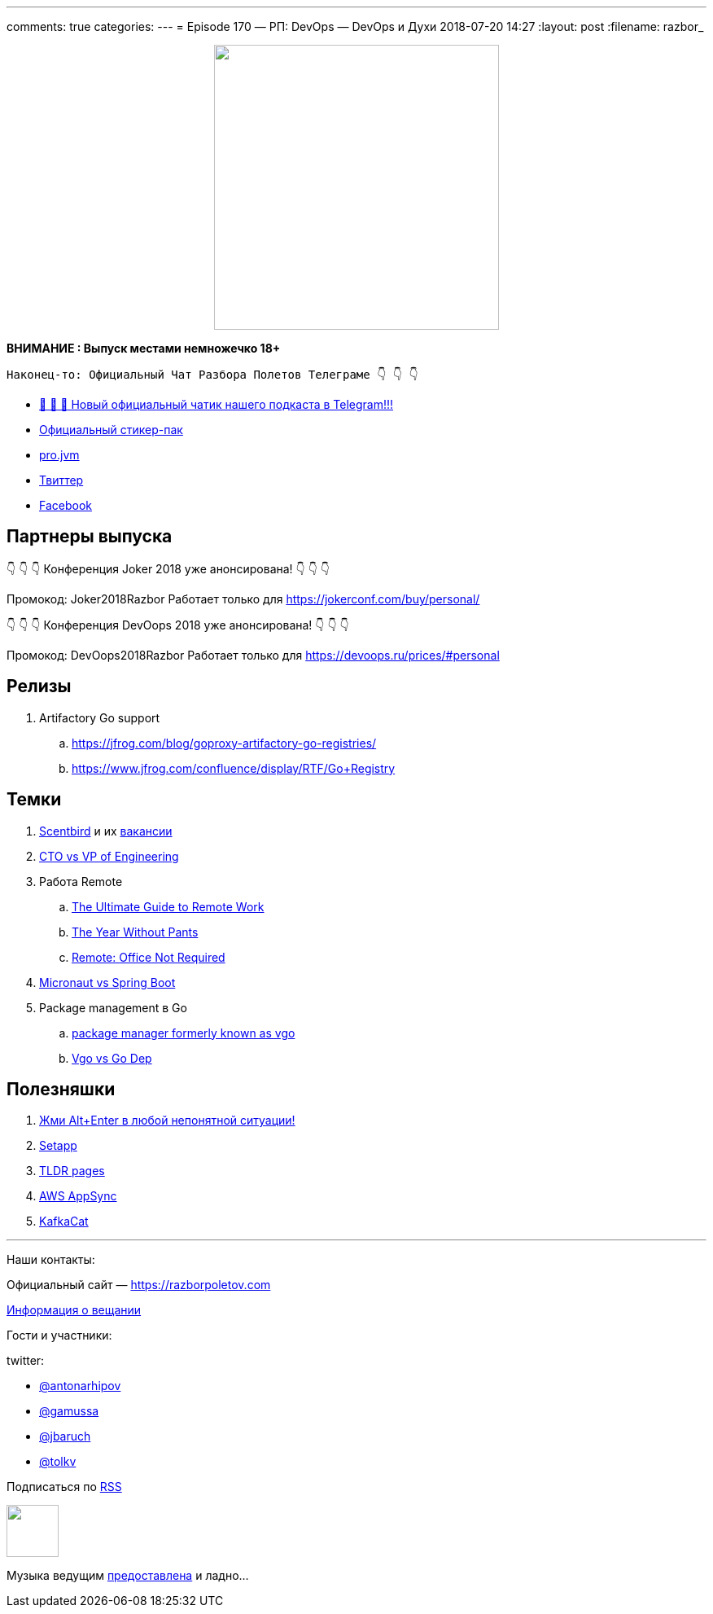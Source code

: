 ---
comments: true
categories: 
---
= Episode 170 — РП: DevOps — DevOps и Духи
2018-07-20 14:27
:layout: post
:filename: razbor_

++++
<div class="separator" style="clear: both; text-align: center;">
<a href="https://razborpoletov.com/images/razbor_170_text.jpg" imageanchor="1" style="margin-left: 1em; margin-right: 1em;"><img border="0" height="350" src="https://razborpoletov.com/images/razbor_170_text.jpg" width="350" /></a>
</div>
++++

*ВНИМАНИЕ : Выпуск местами немножечко 18+*

----
Наконец-то: Официальный Чат Разбора Полетов Телеграме 👇 👇 👇
----
* http://t.me/razbor_poletov_chat[ 🎉 🎉 🎉 Новый официальный чатик нашего подкаста в Telegram!!!]
* https://t.me/addstickers/razbor_poletov[Официальный стикер-пак]
* https://t.me/jvmchat[pro.jvm]
* https://twitter.com/razbor_poletov/[Твиттер]
* http://facebook.com/razborPoletovPodcast/[Facebook]

<<<

== Партнеры выпуска
****
👇 👇 👇 Конференция Joker 2018 уже анонсирована! 👇 👇 👇

Промокод: Joker2018Razbor
Работает только для https://jokerconf.com/buy/personal/  

👇 👇 👇 Конференция DevOops 2018 уже анонсирована! 👇 👇 👇

Промокод: DevOops2018Razbor
Работает только для https://devoops.ru/prices/#personal
****

== Релизы

. Artifactory Go support
.. https://jfrog.com/blog/goproxy-artifactory-go-registries/
.. https://www.jfrog.com/confluence/display/RTF/Go+Registry

== Темки

. https://www.scentbird.com/[Scentbird] и их https://docs.google.com/document/d/1iOcKu2QRwHAr72lifFHgpSGTPkMoMC9QB8ZreC9y1O0/edit[вакансии]
. https://medium.com/engineering-leadership/defining-roles-cto-and-or-vp-engineering-f1c7563643a3[CTO vs VP of Engineering]
. Работа Remote
 .. https://zapier.com/learn/remote-work/[The Ultimate Guide to Remote Work]
 .. https://www.amazon.com/Year-Without-Pants-WordPress-com-Future/dp/1118660633[The Year Without Pants]
 .. https://www.amazon.com/Remote-Office-Not-Required/dp/B00DJ5TS5Q/ref=sr_1_1?s=books&ie=UTF8&qid=1532036957&sr=1-1&keywords=remote+book[Remote: Office Not Required]
. https://twitter.com/klu2/status/1019125227689775104[Micronaut vs Spring Boot]
. Package management в Go
 .. https://research.swtch.com/vgo[package manager formerly known as vgo]
 .. https://www.youtube.com/watch?v=F8nrpe0XWRg[Vgo vs Go Dep]

== Полезняшки

. https://twitter.com/intellijidea/status/1016319503649705985?s=12[Жми Alt+Enter в любой непонятной ситуации!]
. https://setapp.com/[Setapp]
. https://tldr.sh/[TLDR pages]
. https://aws.amazon.com/appsync/[AWS AppSync]
. https://github.com/edenhill/kafkacat[KafkaCat]

'''

Наши контакты:

Официальный сайт — https://razborpoletov.com[https://razborpoletov.com]

https://razborpoletov.com/broadcast.html[Информация о вещании]

Гости и участники:

twitter:

  * https://twitter.com/antonarhipov[@antonarhipov]
  * https://twitter.com/gamussa[@gamussa]
  * https://twitter.com/jbaruch[@jbaruch]
  * https://twitter.com/tolkv[@tolkv]

++++
<!-- player goes here-->

<audio preload="none">
   <source src="http://traffic.libsyn.com/razborpoletov/razbor_170.mp3" type="audio/mp3" />
   Your browser does not support the audio tag.
</audio>
++++

Подписаться по http://feeds.feedburner.com/razbor-podcast[RSS]

++++
<!-- episode file link goes here-->
<a href="http://traffic.libsyn.com/razborpoletov/razbor_170.mp3" imageanchor="1" style="clear: left; margin-bottom: 1em; margin-left: auto; margin-right: 2em;"><img border="0" height="64" src="http://2.bp.blogspot.com/-qkfh8Q--dks/T0gixAMzuII/AAAAAAAAHD0/O5LbF3vvBNQ/s200/1330127522_mp3.png" width="64" /></a>
++++

Музыка ведущим http://www.audiobank.fm/single-music/27/111/More-And-Less/[предоставлена] и ладно...
